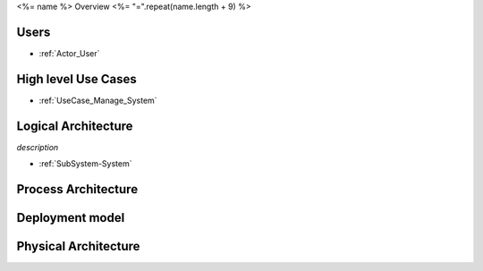 <%= name %> Overview
<%= "=".repeat(name.length + 9) %>

Users
----

* :ref:`Actor_User`

High level Use Cases
--------------------

* :ref:`UseCase_Manage_System`

.. image:: UseCases/UseCases.png

Logical Architecture
--------------------
*description*

* :ref:`SubSystem-System`


.. image:: Architecture.png

Process Architecture
--------------------

.. image:: Solution/Process.png

Deployment model
----------------

.. image:: Solution/Deployment.png

Physical Architecture
---------------------

.. image:: Solution/Physical.png

